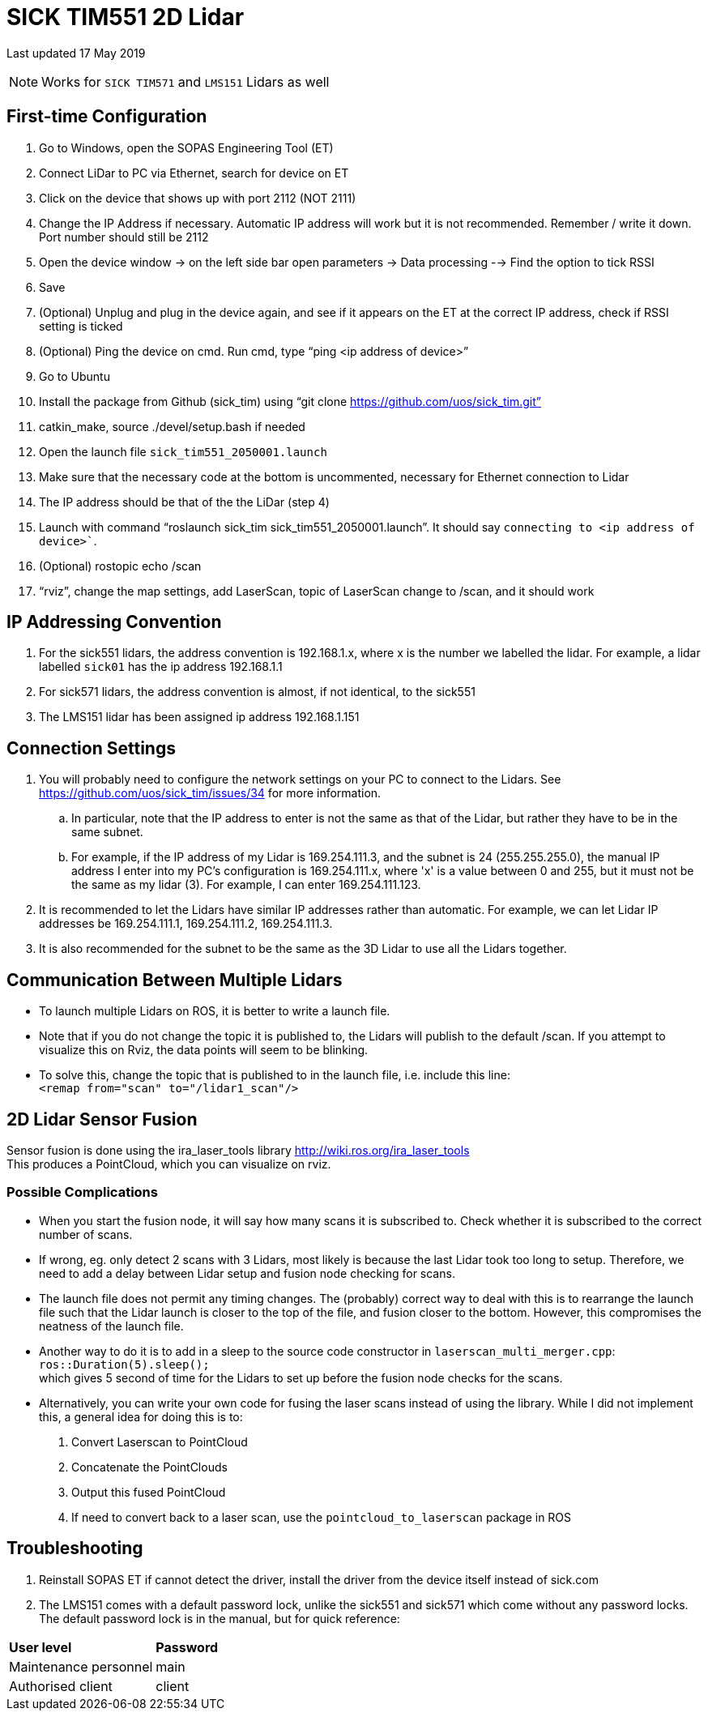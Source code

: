 = SICK TIM551 2D Lidar

Last updated 17 May 2019 +

NOTE: Works for `SICK TIM571` and `LMS151` Lidars as well 

== First-time Configuration
. Go to Windows, open the SOPAS Engineering Tool (ET)  
. Connect LiDar to PC via Ethernet, search for device on ET  
. Click on the device that shows up with port 2112 (NOT 2111)  
. Change the IP Address if necessary. Automatic IP address will work but it is not recommended. Remember / write it down. Port
number should still be 2112  
. Open the device window -> on the left side bar open parameters -> Data processing --> Find the option to tick RSSI  
. Save  
. (Optional) Unplug and plug in the device again, and see if it appears on the ET at the correct IP
address, check if RSSI setting is ticked  
. (Optional) Ping the device on cmd. Run cmd, type “ping <ip address of device>” 
. Go to Ubuntu  
. Install the package from Github (sick_tim) using “git clone https://github.com/uos/sick_tim.git”  
. catkin_make, source ./devel/setup.bash if needed  
. Open the launch file `sick_tim551_2050001.launch`  
. Make sure that the necessary code at the bottom is uncommented, necessary for Ethernet connection
to Lidar  
. The IP address should be that of the the LiDar (step 4)  
. Launch with command “roslaunch sick_tim sick_tim551_2050001.launch”. It should say `connecting to <ip address of device>``.  
. (Optional) rostopic echo /scan 
. “rviz”, change the map settings, add LaserScan, topic of LaserScan change to /scan, and it should work  

== IP Addressing Convention
. For the sick551 lidars, the address convention is 192.168.1.x, where x is the number we labelled the lidar. For example, a lidar labelled `sick01` has the ip address 192.168.1.1
. For sick571 lidars, the address convention is almost, if not identical, to the sick551
. The LMS151 lidar has been assigned ip address 192.168.1.151

== Connection Settings
. You will probably need to configure the network settings on your PC to connect to the Lidars. See https://github.com/uos/sick_tim/issues/34 for more information.  
.. In particular, note that the IP address to enter is not the same as that of the Lidar, but rather they have to be in the same subnet.  
.. For example, if the IP address of my Lidar is 169.254.111.3, and the subnet is 24 (255.255.255.0), the manual IP address I enter into my PC's configuration is 169.254.111.x, where 'x' is a value between 0 and 255, but it must not be the same as my lidar (3). For example, I can enter 169.254.111.123.  
. It is recommended to let the Lidars have similar IP addresses rather than automatic. For example, we can let Lidar IP addresses be 169.254.111.1, 169.254.111.2, 169.254.111.3.  
. It is also recommended for the subnet to be the same as the 3D Lidar to use all the Lidars together.

== Communication Between Multiple Lidars
- To launch multiple Lidars on ROS, it is better to write a launch file. +

- Note that if you do not change the topic it is published to, the Lidars will publish to the default /scan. If you attempt to visualize this on Rviz, the data points will seem to be blinking.  +

- To solve this, change the topic that is published to in the launch file, i.e. include this line:  + 
`<remap from="scan" to="/lidar1_scan"/>`

== 2D Lidar Sensor Fusion
Sensor fusion is done using the ira_laser_tools library http://wiki.ros.org/ira_laser_tools  +
This produces a PointCloud, which you can visualize on rviz.  

=== Possible Complications
* When you start the fusion node, it will say how many scans it is subscribed to. Check whether it is subscribed to the correct number of scans.  

* If wrong, eg. only detect 2 scans with 3 Lidars, most likely is because the last Lidar took too long to setup. Therefore, we need to add a delay between Lidar setup and fusion node checking for scans.    

* The launch file does not permit any timing changes. The (probably) correct way to deal with this is to rearrange the launch file such that the Lidar launch is closer to the top of the file, and fusion closer to the bottom. However, this compromises the neatness of the launch file.  

* Another way to do it is to add in a sleep to the source code constructor in `laserscan_multi_merger.cpp`: + 
`ros::Duration(5).sleep();` +
which gives 5 second of time for the Lidars to set up before the fusion node checks for the scans. 

* Alternatively, you can write your own code for fusing the laser scans instead of using the library. While I did not implement this, a general idea for doing this is to:
. Convert Laserscan to PointCloud
. Concatenate the PointClouds
. Output this fused PointCloud
. If need to convert back to a laser scan, use the `pointcloud_to_laserscan` package in ROS

== Troubleshooting
. Reinstall SOPAS ET if cannot detect the driver, install the driver from the device itself instead of
sick.com  
. The LMS151 comes with a default password lock, unlike the sick551 and sick571 which come without any password locks. The default password lock is in the manual, but for quick reference:

|===
| *User level* | *Password*
| Maintenance personnel | main
| Authorised client | client
|===
 